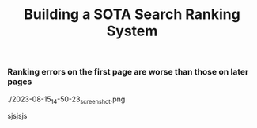 #+title: Building a SOTA Search Ranking System
*** Ranking errors on the first page are worse than those on later pages
#+DOWNLOADED: screenshot @ 2023-08-15 14:50:23
./2023-08-15_14-50-23_screenshot.png

sjsjsjs
